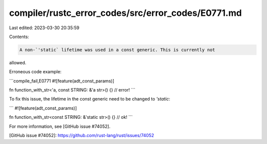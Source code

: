 compiler/rustc_error_codes/src/error_codes/E0771.md
===================================================

Last edited: 2023-03-30 20:35:59

Contents:

.. code-block:: md

    A non-`'static` lifetime was used in a const generic. This is currently not
allowed.

Erroneous code example:

```compile_fail,E0771
#![feature(adt_const_params)]

fn function_with_str<'a, const STRING: &'a str>() {} // error!
```

To fix this issue, the lifetime in the const generic need to be changed to
`'static`:

```
#![feature(adt_const_params)]

fn function_with_str<const STRING: &'static str>() {} // ok!
```

For more information, see [GitHub issue #74052].

[GitHub issue #74052]: https://github.com/rust-lang/rust/issues/74052


